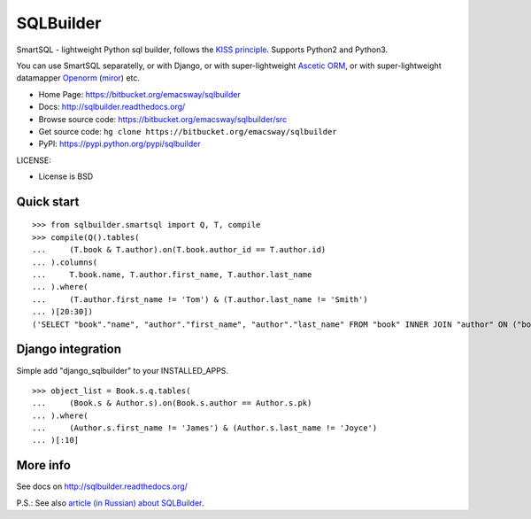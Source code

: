 ===========
SQLBuilder
===========

SmartSQL - lightweight Python sql builder, follows the `KISS principle <http://en.wikipedia.org/wiki/KISS_principle>`_. Supports Python2 and Python3.

You can use SmartSQL separatelly, or with Django, or with super-lightweight `Ascetic ORM <https://bitbucket.org/emacsway/ascetic>`_, or with super-lightweight datamapper `Openorm <http://code.google.com/p/openorm/source/browse/python/>`_ (`miror <https://bitbucket.org/emacsway/openorm/src/default/python/>`__) etc.

* Home Page: https://bitbucket.org/emacsway/sqlbuilder
* Docs: http://sqlbuilder.readthedocs.org/
* Browse source code: https://bitbucket.org/emacsway/sqlbuilder/src
* Get source code: ``hg clone https://bitbucket.org/emacsway/sqlbuilder``
* PyPI: https://pypi.python.org/pypi/sqlbuilder

LICENSE:

* License is BSD


Quick start
===========

::

    >>> from sqlbuilder.smartsql import Q, T, compile
    >>> compile(Q().tables(
    ...     (T.book & T.author).on(T.book.author_id == T.author.id)
    ... ).columns(
    ...     T.book.name, T.author.first_name, T.author.last_name
    ... ).where(
    ...     (T.author.first_name != 'Tom') & (T.author.last_name != 'Smith')
    ... )[20:30])
    ('SELECT "book"."name", "author"."first_name", "author"."last_name" FROM "book" INNER JOIN "author" ON ("book"."author_id" = "author"."id") WHERE "author"."first_name" <> %s AND "author"."last_name" <> %s LIMIT %s OFFSET %s', ['Tom', 'Smith', 10, 20])


Django integration
==================

Simple add "django_sqlbuilder" to your INSTALLED_APPS.

::

    >>> object_list = Book.s.q.tables(
    ...     (Book.s & Author.s).on(Book.s.author == Author.s.pk)
    ... ).where(
    ...     (Author.s.first_name != 'James') & (Author.s.last_name != 'Joyce')
    ... )[:10]


More info
=========

See docs on http://sqlbuilder.readthedocs.org/

..

P.S.: See also `article (in Russian) about SQLBuilder <https://emacsway.bitbucket.io/ru/storm-orm/#query-object>`__.
